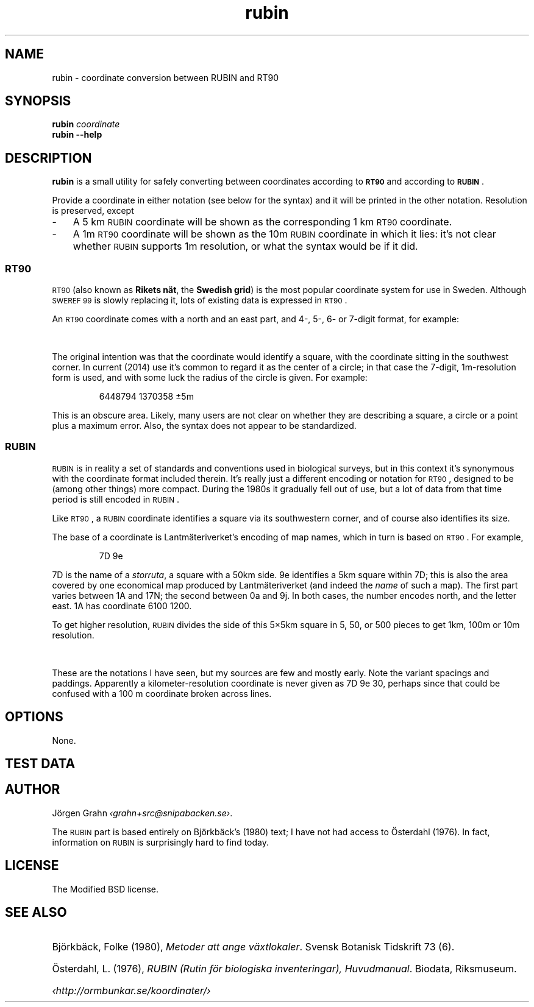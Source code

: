 .ss 12 0
.de BP
.IP \\fB\\$*
..
.
.ds rt90 \s-1RT90\s0
.ds rubin \s-1RUBIN\s0
.ds sweref99 \s-1SWEREF\ 99\s0
.
.
.
.TH rubin 1 "JUL 2014" "RUBIN" "User Manuals"
.
.SH "NAME"
rubin \- coordinate conversion between RUBIN and RT90
.
.SH "SYNOPSIS"
.
.B rubin
.I coordinate
.
.br
.B rubin
.B --help
.
.SH "DESCRIPTION"
.
.B rubin
is a small utility for safely converting between
coordinates according to
.B \*[rt90]
and according to
.BR \*[rubin] .
.PP
Provide a coordinate in either notation (see below for the syntax)
and it will be printed in the other notation.
Resolution is preserved, except
.IP \- 3x
A 5\ km \*[rubin] coordinate will be shown as the corresponding
1\ km \*[rt90] coordinate.
.IP \-
A 1m \*[rt90] coordinate will be shown as the 10m \*[rubin] coordinate
in which it lies: it's not clear whether \*[rubin] supports 1m resolution,
or what the syntax would be if it did.
.
.SS "\*[rt90]"
\*[rt90] (also known as
.BR "Rikets n\(:at" ,
the
.BR "Swedish grid" )
is the most popular coordinate system for use in Sweden.
Although \*[sweref99] is slowly replacing it, lots of
existing data is expressed in \*[rt90].
.PP
An \*[rt90] coordinate comes with a north and an east part,
and 4-, 5-, 6- or 7-digit format, for example:
.IP
.TS
l ri .
6448\ 1370	1 km
64487\ 13703	100 m
644879\ 137035	10 m
6448794\ 1370358	1 m
.TE
.PP
The original intention was that the coordinate would identify
a square, with the coordinate sitting in the southwest corner.
In current (2014) use it's common to regard it as the center of
a circle; in that case the 7-digit, 1m-resolution form is used,
and with some luck the radius of the circle is given.
For example:
.IP
6448794\ 1370358 \[+-]5m
.PP
This is an obscure area. Likely, many users are not clear
on whether they are describing a square, a circle or a point
plus a maximum error.
Also, the syntax does not appear to be standardized.
.
.SS "\*[rubin]"
.
\*[rubin] is in reality a set of standards and conventions used
in biological surveys, but in this context it's synonymous with the
coordinate format included therein.
It's really just a different encoding or notation for \*[rt90], designed
to be (among other things) more compact.
During the 1980s it gradually fell out of use, but a lot of
data from that time period is still encoded in \*[rubin].
.PP
Like \*[rt90], a \*[rubin] coordinate identifies a square via its
southwestern corner, and of course also identifies its size.
.PP
The base of a coordinate is Lantm\(:ateriverket's encoding of map names,
which in turn is based on \*[rt90].  For example,
.IP
7D\ 9e
.fi
.PP
7D is the name of a
.IR storruta ,
a square with a 50km side.
9e identifies a 5km square within 7D; this is also the area covered
by one economical map produced by Lantm\(:ateriverket (and indeed the
.I name
of such a map).
The first part varies between 1A and 17N;
the second between 0a and 9j.
In both cases, the number encodes north, and the letter east.
1A has coordinate 6100 1200.
.PP
To get higher resolution, \*[rubin] divides the side of this 5\[mu]5km
square in 5, 50, or 500 pieces to get 1km, 100m or 10m resolution.
.IP
.TS
lf(CB) rili .
7D\ 9e\ ....	5 km
7D\ 9e\ 3-0-	1 km
7D\ 9e\ 3.0.
7D\ 9e\ 3703	100 m
7D\ 9e\ 37\ 03
7D\ 9e\ 379\ 035	10 m
7D9e\ 379035		more compact form
.TE
.PP
These are the notations I have seen, but my sources are few and mostly
early.
Note the variant spacings and paddings.  Apparently a kilometer-resolution
coordinate is never given as
7D\ 9e\ 30,
perhaps since that could be confused with a 100\ m coordinate
broken across lines.
.
.
.SH "OPTIONS"
.
None.
.
.
.SH "TEST DATA"
.
.TS
ll li.
6448 1370	7D 9e 3.0.	Hok\(:allan, \(oAlleberg
64487 13703	7D 9e 3703
644879 137035	7D 9e 379 035
69329 15909	17H 6i 2909	Hammermyran, Medelpad
693292 159095	17H 6i 292 095
693292 159095	17H6i 292 095
.TE
.
.
.SH "AUTHOR"
.
J\(:orgen Grahn
.IR \[fo]grahn+src@snipabacken.se\[fc] .
.PP
The \*[rubin] part is based entirely on Bj\(:orkb\(:ack's (1980) text;
I have not had access to \(:Osterdahl (1976).
In fact, information on \*[rubin] is surprisingly hard to find today.
.
.
.SH "LICENSE"
.
The Modified BSD license.
.
.
.SH "SEE ALSO"
.
.HP
Bj\(:orkb\(:ack, Folke (1980),
.IR "Metoder att ange v\(:axtlokaler" .
Svensk Botanisk Tidskrift 73 (6).
.HP
\(:Osterdahl, L. (1976),
.IR "RUBIN (Rutin f\(:or biologiska inventeringar), Huvudmanual" .
Biodata, Riksmuseum.
.HP
.I \[fo]http://ormbunkar.se/koordinater/\[fc]
